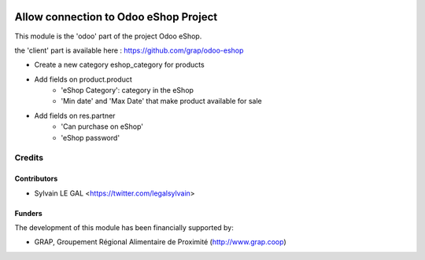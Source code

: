 .. image:: https://img.shields.io/badge/licence-AGPL--3-blue.svg
   :target: http://www.gnu.org/licenses/agpl-3.0-standalone.html
   :alt: License: AGPL-3

======================================
Allow connection to Odoo eShop Project
======================================

This module is the 'odoo' part of the project Odoo eShop.

the 'client' part is available here : https://github.com/grap/odoo-eshop

* Create a new category eshop_category for products
* Add fields on product.product
    * 'eShop Category': category in the eShop
    * 'Min date' and 'Max Date' that make product available for sale
* Add fields on res.partner
    * 'Can purchase on eShop'
    * 'eShop password'

.. figure:: /pos_multicompany/static/description/pos_category_tree.png
   :width: 800 px

Credits
=======

Contributors
------------

* Sylvain LE GAL <https://twitter.com/legalsylvain>

Funders
-------

The development of this module has been financially supported by:

* GRAP, Groupement Régional Alimentaire de Proximité (http://www.grap.coop)
